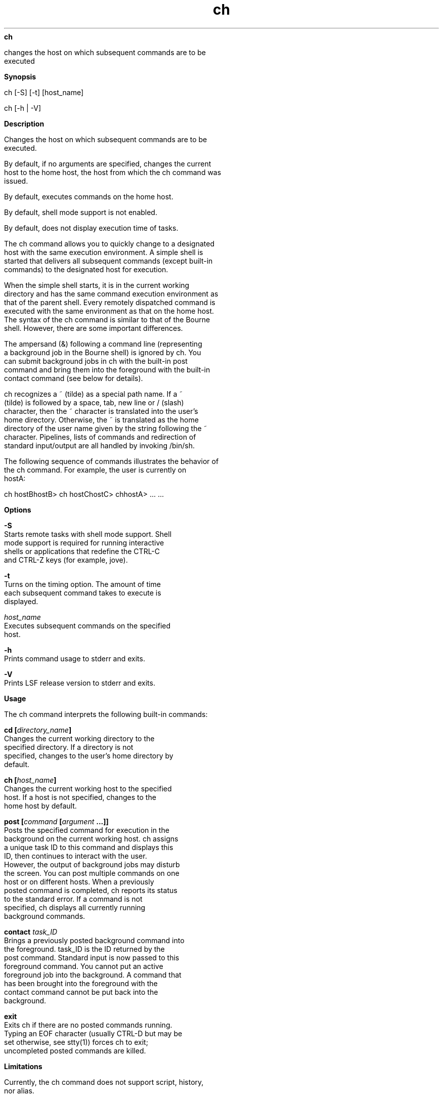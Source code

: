 
.ad l

.ll 72

.TH ch 1 September 2009" "" "Platform LSF Version 7.0.6"
.nh
\fBch\fR
.sp 2
   changes the host on which subsequent commands are to be
   executed
.sp 2

.sp 2 .SH "Synopsis"
\fBSynopsis\fR
.sp 2
ch [-S] [-t] [host_name]
.sp 2
ch [-h | -V]
.sp 2 .SH "Description"
\fBDescription\fR
.sp 2
   Changes the host on which subsequent commands are to be
   executed.
.sp 2
   By default, if no arguments are specified, changes the current
   host to the home host, the host from which the ch command was
   issued.
.sp 2
   By default, executes commands on the home host.
.sp 2
   By default, shell mode support is not enabled.
.sp 2
   By default, does not display execution time of tasks.
.sp 2
   The ch command allows you to quickly change to a designated
   host with the same execution environment. A simple shell is
   started that delivers all subsequent commands (except built-in
   commands) to the designated host for execution.
.sp 2
   When the simple shell starts, it is in the current working
   directory and has the same command execution environment as
   that of the parent shell. Every remotely dispatched command is
   executed with the same environment as that on the home host.
   The syntax of the ch command is similar to that of the Bourne
   shell. However, there are some important differences.
.sp 2
   The ampersand (\fR&)\fR following a command line (representing
   a background job in the Bourne shell) is ignored by ch. You
   can submit background jobs in ch with the built-in post
   command and bring them into the foreground with the built-in
   contact command (see below for details).
.sp 2
   ch recognizes a ~ (tilde) as a special path name. If a ~
   (tilde) is followed by a space, tab, new line or / (slash)
   character, then the ~ character is translated into the user’s
   home directory. Otherwise, the ~ is translated as the home
   directory of the user name given by the string following the ~
   character. Pipelines, lists of commands and redirection of
   standard input/output are all handled by invoking /bin/sh.
.sp 2
   The following sequence of commands illustrates the behavior of
   the ch command. For example, the user is currently on
   \fRhostA\fR:
.sp 2
   ch hostBhostB> ch hostChostC> chhostA> ... ...
.sp 2 .SH "Options"
\fBOptions\fR
.sp 2
   \fB-S\fR
.br
               Starts remote tasks with shell mode support. Shell
               mode support is required for running interactive
               shells or applications that redefine the CTRL-C
               and CTRL-Z keys (for example, jove).
.sp 2
   \fB-t\fR
.br
               Turns on the timing option. The amount of time
               each subsequent command takes to execute is
               displayed.
.sp 2
   \fB\fIhost_name\fB\fR
.br
               Executes subsequent commands on the specified
               host.
.sp 2
   \fB-h\fR
.br
               Prints command usage to stderr and exits.
.sp 2
   \fB-V\fR
.br
               Prints LSF release version to stderr and exits.
.sp 2 .SH "Usage"
\fBUsage\fR
.sp 2
   The ch command interprets the following built-in commands:
.sp 2
   \fBcd [\fIdirectory_name\fB] \fR
.br
               Changes the current working directory to the
               specified directory. If a directory is not
               specified, changes to the user’s home directory by
               default.
.sp 2
   \fBch [\fIhost_name\fB] \fR
.br
               Changes the current working host to the specified
               host. If a host is not specified, changes to the
               home host by default.
.sp 2
   \fBpost [\fIcommand\fB [\fIargument\fB ...]] \fR
.br
               Posts the specified command for execution in the
               background on the current working host. ch assigns
               a unique task ID to this command and displays this
               ID, then continues to interact with the user.
               However, the output of background jobs may disturb
               the screen. You can post multiple commands on one
               host or on different hosts. When a previously
               posted command is completed, ch reports its status
               to the standard error. If a command is not
               specified, ch displays all currently running
               background commands.
.sp 2
   \fBcontact \fItask_ID\fB \fR
.br
               Brings a previously posted background command into
               the foreground. task_ID is the ID returned by the
               post command. Standard input is now passed to this
               foreground command. You cannot put an active
               foreground job into the background. A command that
               has been brought into the foreground with the
               contact command cannot be put back into the
               background.
.sp 2
   \fBexit \fR
.br
               Exits ch if there are no posted commands running.
               Typing an EOF character (usually CTRL-D but may be
               set otherwise, see stty(1)) forces ch to exit;
               uncompleted posted commands are killed.
.sp 2 .SH "Limitations"
\fBLimitations\fR
.sp 2
   Currently, the ch command does not support script, history,
   nor alias.
.sp 2
   The ch prompt is always the current working host:current
   working directory followed by a > (right angle bracket)
   character. If the ch session is invoked by a shell that
   supports job control (such as \fRtcsh\fR or \fRksh\fR), CTRL-Z
   suspends the whole ch session. The exit status of a command
   line is printed to stderr if the status is non-zero.
.sp 2 .SH "See also"
\fBSee also\fR
.sp 2
   lsrun(1), \fRrsh\fR(1), \fRstty\fR(1)
.sp 2
